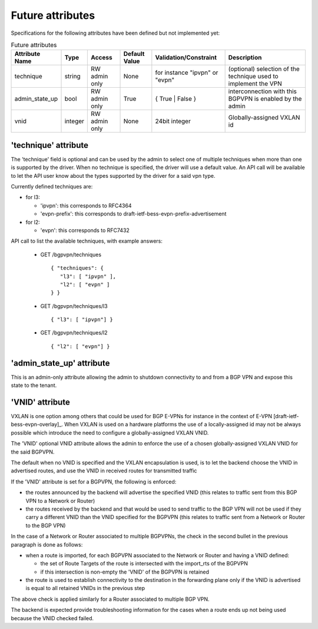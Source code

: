 =================
Future attributes
=================

Specifications for the following attributes have been defined but not implemented yet:

.. csv-table:: Future attributes
    :header: Attribute Name,Type,Access,Default Value,Validation/Constraint,Description

    technique, string, RW admin only, None, for instance "ipvpn" or "evpn", (optional) selection of the technique used to implement the VPN
    admin_state_up,bool,RW admin only,True,{ True | False },interconnection with this BGPVPN is enabled by the admin
    vnid,integer,RW admin only,None,24bit integer,Globally-assigned VXLAN id

'technique' attribute
~~~~~~~~~~~~~~~~~~~~~

The 'technique' field is optional and can be used by the admin to select one
of multiple techniques when more than one is supported by the driver. When no
technique is specified, the driver will use a default value. An API call will
be available to let the API user know about the types supported by the driver
for a said vpn type.

Currently defined techniques are:

* for l3:

  * 'ipvpn': this corresponds to RFC4364
  * 'evpn-prefix': this corresponds to
    draft-ietf-bess-evpn-prefix-advertisement

* for l2:

  * 'evpn': this corresponds to RFC7432

API call to list the available techniques, with example answers:

  * GET /bgpvpn/techniques ::

     { "techniques": {
        "l3": [ "ipvpn" ],
        "l2": [ "evpn" ]
     } }

  * GET /bgpvpn/techniques/l3 ::

     { "l3": [ "ipvpn"] }

  * GET /bgpvpn/techniques/l2 ::

     { "l2": [ "evpn"] }

'admin_state_up' attribute
~~~~~~~~~~~~~~~~~~~~~~~~~~

This is an admin-only attribute allowing the admin to shutdown connectivity to
and from a BGP VPN and expose this state to the tenant.

'VNID' attribute
~~~~~~~~~~~~~~~~

VXLAN is one option among others that could be used for BGP E-VPNs for instance
in the context of E-VPN [draft-ietf-bess-evpn-overlay]_. When VXLAN is used on a
hardware platforms the use of a locally-assigned id may not be always possible
which introduce the need to configure a globally-assigned VXLAN VNID.

The 'VNID' optional VNID attribute allows the admin to enforce the use of a
chosen globally-assigned VXLAN VNID for the said BGPVPN.

The default when no VNID is specified and the VXLAN encapsulation is used, is
to let the backend choose the VNID in advertised routes, and use the VNID in
received routes for transmitted traffic

If the 'VNID' attribute is set for a BGPVPN, the following is enforced:

* the routes announced by the backend will advertise the specified VNID (this
  relates to traffic sent from this BGP VPN to a Network or Router)

* the routes received by the backend and that would be used to send traffic to
  the BGP VPN will not be used if they carry a different VNID than the VNID
  specified for the BGPVPN (this relates to traffic sent from a Network or
  Router to the BGP VPN)

In the case of a Network or Router associated to multiple BGPVPNs, the check
in the second bullet in the previous paragraph is done as follows:

* when a route is imported, for each BGPVPN associated to the Network or
  Router and having a VNID defined:

  * the set of Route Targets of the route is intersected with the import_rts of
    the BGPVPN

  * if this intersection is non-empty the 'VNID' of the BGPVPN is retained

* the route is used to establish connectivity to the destination in the
  forwarding plane only if the VNID is advertised is equal to all retained
  VNIDs in the previous step

The above check is applied similarly for a Router associated to multiple BGP
VPN.

The backend is expected provide troubleshooting information for the cases when
a route ends up not being used because the VNID checked failed.
